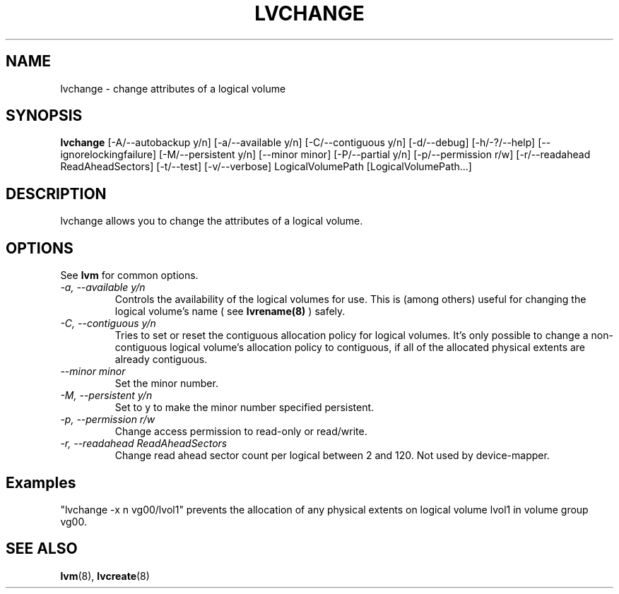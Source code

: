 .TH LVCHANGE 8 "LVM TOOLS" "Sistina Software UK" \" -*- nroff -*-
.SH NAME
lvchange \- change attributes of a logical volume
.SH SYNOPSIS
.B lvchange
[\-A/\-\-autobackup y/n] [\-a/\-\-available y/n]
[\-C/\-\-contiguous y/n] [\-d/\-\-debug] [\-h/\-?/\-\-help]
[\-\-ignorelockingfailure]
[\-M/\-\-persistent y/n] [\-\-minor minor]
[\-P/\-\-partial y/n]
[\-p/\-\-permission r/w] [\-r/\-\-readahead ReadAheadSectors]
[\-t/\-\-test]
[\-v/\-\-verbose] LogicalVolumePath [LogicalVolumePath...]
.SH DESCRIPTION
lvchange allows you to change the attributes of a logical volume.
.SH OPTIONS
See \fBlvm\fP for common options.
.TP
.I \-a, \-\-available y/n
Controls the availability of the logical volumes for use.
This is (among others) useful for changing the logical volume's name
( see
.B lvrename(8)
) safely.
.TP
.I \-C, \-\-contiguous y/n
Tries to set or reset the contiguous allocation policy for
logical volumes. It's only possible to change a non-contiguous
logical volume's allocation policy to contiguous, if all of the
allocated physical extents are already contiguous.
.TP
.I \-\-minor minor
Set the minor number.
.TP
.I \-M, \-\-persistent y/n
Set to y to make the minor number specified persistent.
.TP
.I \-p, \-\-permission r/w
Change access permission to read-only or read/write.
.TP
.I \-r, \-\-readahead ReadAheadSectors
Change read ahead sector count per logical between 2 and 120.
Not used by device-mapper.
.SH Examples
"lvchange -x n vg00/lvol1" prevents the allocation of any physical
extents on logical volume lvol1 in volume group vg00.
.SH SEE ALSO
.BR lvm (8), 
.BR lvcreate (8)
